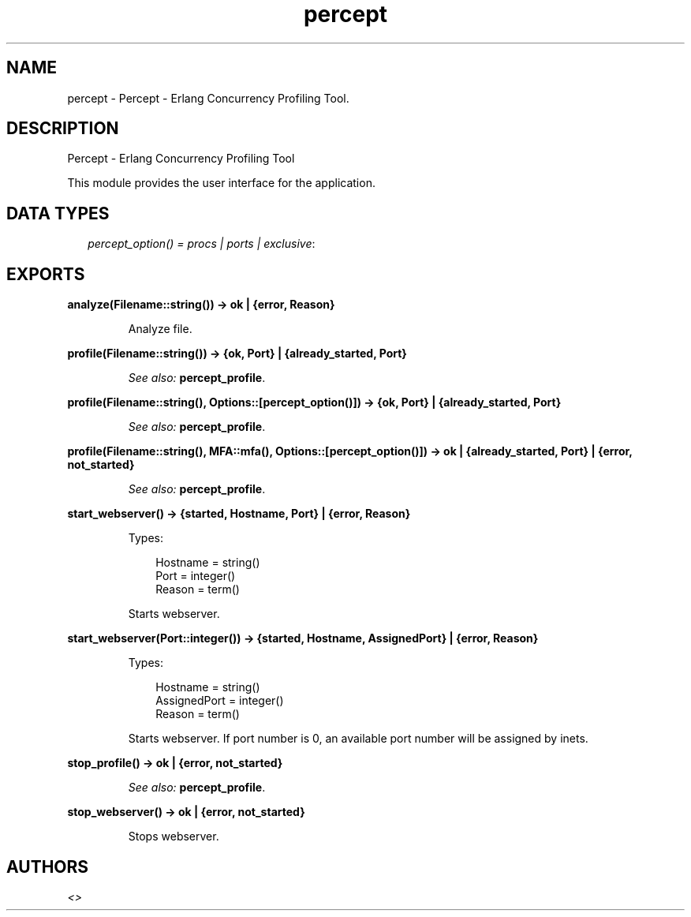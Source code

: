 .TH percept 3 "percept 0.8.10" "" "Erlang Module Definition"
.SH NAME
percept \- Percept - Erlang Concurrency Profiling Tool.
.SH DESCRIPTION
.LP
Percept - Erlang Concurrency Profiling Tool
.LP
This module provides the user interface for the application\&.
.SH "DATA TYPES"

.RS 2
.TP 2
.B
\fIpercept_option() = procs | ports | exclusive\fR\&:

.RE
.SH EXPORTS
.LP
.B
analyze(Filename::string()) -> ok | {error, Reason}
.br
.RS
.LP
Analyze file\&.
.RE
.LP
.B
profile(Filename::string()) -> {ok, Port} | {already_started, Port}
.br
.RS
.LP
\fISee also:\fR\& \fBpercept_profile\fR\&\&.
.RE
.LP
.B
profile(Filename::string(), Options::[percept_option()]) -> {ok, Port} | {already_started, Port}
.br
.RS
.LP
\fISee also:\fR\& \fBpercept_profile\fR\&\&.
.RE
.LP
.B
profile(Filename::string(), MFA::mfa(), Options::[percept_option()]) -> ok | {already_started, Port} | {error, not_started}
.br
.RS
.LP
\fISee also:\fR\& \fBpercept_profile\fR\&\&.
.RE
.LP
.B
start_webserver() -> {started, Hostname, Port} | {error, Reason}
.br
.RS
.LP
Types:

.RS 3
Hostname = string()
.br
Port = integer()
.br
Reason = term()
.br
.RE
.RE
.RS
.LP
Starts webserver\&.
.RE
.LP
.B
start_webserver(Port::integer()) -> {started, Hostname, AssignedPort} | {error, Reason}
.br
.RS
.LP
Types:

.RS 3
Hostname = string()
.br
AssignedPort = integer()
.br
Reason = term()
.br
.RE
.RE
.RS
.LP
Starts webserver\&. If port number is 0, an available port number will be assigned by inets\&.
.RE
.LP
.B
stop_profile() -> ok | {error, not_started}
.br
.RS
.LP
\fISee also:\fR\& \fBpercept_profile\fR\&\&.
.RE
.LP
.B
stop_webserver() -> ok | {error, not_started}
.br
.RS
.LP
Stops webserver\&.
.RE
.SH AUTHORS
.LP

.I
<>